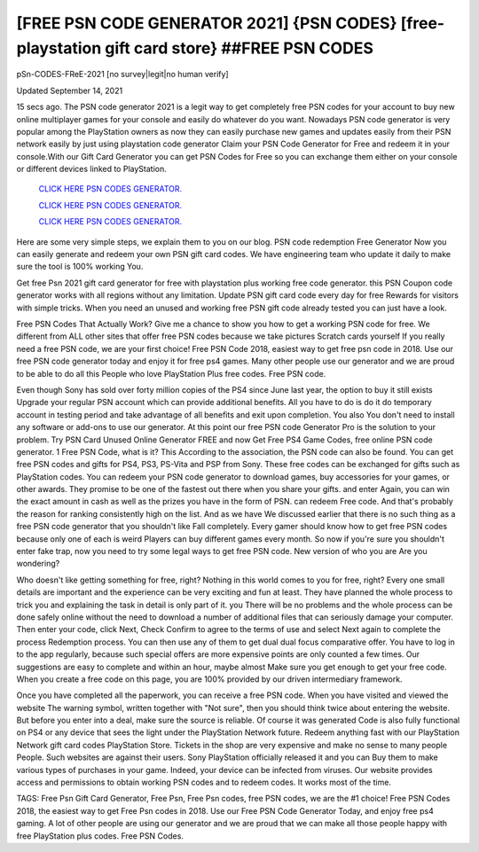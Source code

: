 [FREE PSN CODE GENERATOR 2021] {PSN CODES} [free-playstation gift card store} ##FREE PSN CODES
~~~~~~~~~~~~

pSn-CODES-FReE-2021 [no survey|legit|no human verify]

Updated September 14, 2021

15 secs ago. The PSN code generator 2021 is a legit way to get completely free PSN codes for your
account to buy new online multiplayer games for your console and easily do whatever do you want.
Nowadays PSN code generator is very popular among the PlayStation owners as now they can easily
purchase new games and updates easily from their PSN network easily by just using playstation code
generator Claim your PSN Code Generator for Free and redeem it in your console.With our Gift Card
Generator you can get PSN Codes for Free so you can exchange them either on your console or different
devices linked to PlayStation.

  `CLICK HERE PSN CODES GENERATOR.
  <https://codesrbx.com/5c7ce4f>`_

  `CLICK HERE PSN CODES GENERATOR.
  <https://codesrbx.com/5c7ce4f>`_

  `CLICK HERE PSN CODES GENERATOR.
  <https://codesrbx.com/5c7ce4f>`_

Here are some very simple steps, we explain them to you on our blog. PSN code redemption
Free Generator Now you can easily generate and redeem your own PSN gift card codes. We have
engineering team who update it daily to make sure the tool is 100% working
You.

Get free Psn 2021 gift card generator for free with playstation plus working free code generator. this PSN
Coupon code generator works with all regions without any limitation. Update PSN gift card code every day for free
Rewards for visitors with simple tricks. When you need an unused and working free PSN gift code
already tested you can just have a look.

Free PSN Codes That Actually Work? Give me a chance to show you how to get a working PSN code for free. We
different from ALL other sites that offer free PSN codes because we take pictures
Scratch cards yourself If you really need a free PSN code, we are your first choice! Free PSN Code 2018,
easiest way to get free psn code in 2018. Use our free PSN code generator today and enjoy it for free
ps4 games. Many other people use our generator and we are proud to be able to do all this
People who love PlayStation Plus free codes. Free PSN code.

Even though Sony has sold over forty million copies of the PS4 since June last year, the option to buy it still exists
Upgrade your regular PSN account which can provide additional benefits. All you have to do is do it do
temporary account in testing period and take advantage of all benefits and exit upon completion. You also
You don't need to install any software or add-ons to use our generator. At this point our free PSN code
Generator Pro is the solution to your problem. Try PSN Card Unused Online Generator FREE and now
Get Free PS4 Game Codes, free online PSN code generator. 1 Free PSN Code, what is it? This
According to the association, the PSN code can also be found. You can get free PSN codes and gifts for PS4, PS3,
PS-Vita and PSP from Sony. These free codes can be exchanged for gifts such as PlayStation codes.
You can redeem your PSN code generator to download games, buy accessories for your games, or
other awards. They promise to be one of the fastest out there when you share your gifts. and enter
Again, you can win the exact amount in cash as well as the prizes you have in the form of PSN. can redeem
Free code. And that's probably the reason for ranking consistently high on the list. And as we have
We discussed earlier that there is no such thing as a free PSN code generator that you shouldn't like
Fall completely. Every gamer should know how to get free PSN codes because only one of each is weird
Players can buy different games every month. So now if you're sure you shouldn't enter
fake trap, now you need to try some legal ways to get free PSN code. New version of who you are
Are you wondering?

Who doesn't like getting something for free, right? Nothing in this world comes to you for free, right? Every one
small details are important and the experience can be very exciting and fun
at least. They have planned the whole process to trick you and explaining the task in detail is only part of it. you
There will be no problems and the whole process can be done safely online without the need to download
a number of additional files that can seriously damage your computer. Then enter your code, click Next,
Check Confirm to agree to the terms of use and select Next again to complete the process
Redemption process. You can then use any of them to get dual dual focus
comparative offer. You have to log in to the app regularly, because such special offers are more expensive
points are only counted a few times. Our suggestions are easy to complete and within an hour, maybe almost
Make sure you get enough to get your free code. When you create a free code on this page, you are 100%
provided by our driven intermediary framework.

Once you have completed all the paperwork, you can receive a free PSN code. When you have visited and viewed the website
The warning symbol, written together with "Not sure", then you should think twice about entering the website.
But before you enter into a deal, make sure the source is reliable. Of course it was generated
Code is also fully functional on PS4 or any device that sees the light under the PlayStation Network
future. Redeem anything fast with our PlayStation Network gift card codes
PlayStation Store. Tickets in the shop are very expensive and make no sense to many people
People. Such websites are against their users. Sony PlayStation officially released it and you can
Buy them to make various types of purchases in your game. Indeed, your device can be infected
from viruses. Our website provides access and permissions to obtain working PSN codes and to redeem codes.
It works most of the time.

TAGS: Free Psn Gift Card Generator, Free Psn, Free Psn codes, free PSN codes, we are the #1 choice! Free PSN Codes 2018,
the easiest way to get Free Psn codes in 2018. Use our Free PSN Code Generator Today, and enjoy free
ps4 gaming. A lot of other people are using our generator and we are proud that we can make all those
people happy with free PlayStation plus codes. Free PSN Codes.
